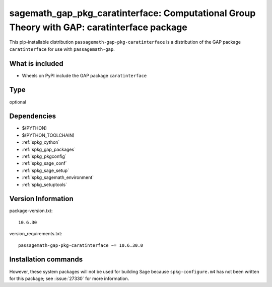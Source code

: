 .. _spkg_sagemath_gap_pkg_caratinterface:

==================================================================================================
sagemath_gap_pkg_caratinterface: Computational Group Theory with GAP: caratinterface package
==================================================================================================


This pip-installable distribution ``passagemath-gap-pkg-caratinterface`` is a
distribution of the GAP package ``caratinterface`` for use with ``passagemath-gap``.


What is included
----------------

- Wheels on PyPI include the GAP package ``caratinterface``


Type
----

optional


Dependencies
------------

- $(PYTHON)
- $(PYTHON_TOOLCHAIN)
- :ref:`spkg_cython`
- :ref:`spkg_gap_packages`
- :ref:`spkg_pkgconfig`
- :ref:`spkg_sage_conf`
- :ref:`spkg_sage_setup`
- :ref:`spkg_sagemath_environment`
- :ref:`spkg_setuptools`

Version Information
-------------------

package-version.txt::

    10.6.30

version_requirements.txt::

    passagemath-gap-pkg-caratinterface ~= 10.6.30.0

Installation commands
---------------------

.. tab:: PyPI:

   .. CODE-BLOCK:: bash

       $ pip install passagemath-gap-pkg-caratinterface~=10.6.30.0

.. tab:: Sage distribution:

   .. CODE-BLOCK:: bash

       $ sage -i sagemath_gap_pkg_caratinterface


However, these system packages will not be used for building Sage
because ``spkg-configure.m4`` has not been written for this package;
see :issue:`27330` for more information.

